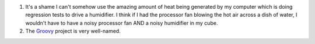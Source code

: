 .. title: Two thoughts
.. slug: twothoughts
.. date: 2004-03-23 14:22:18
.. tags: content, fun

#. It's a shame I can't somehow use the amazing amount of heat being
   generated by my computer which is doing regression tests to drive a
   humidifier. I think if I had the processor fan blowing the hot air
   across a dish of water, I wouldn't have to have a noisy processor fan
   AND a noisy humidifier in my cube.
#. The `Groovy <http://groovy.codehaus.org/>`__ project is very
   well-named.
